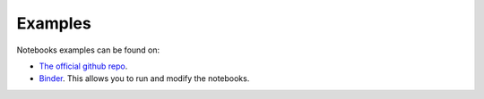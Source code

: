 Examples
========

Notebooks examples can be found on:

* `The official github repo <https://github.com/cds-astro/mocpy/tree/master/notebooks>`__.
* `Binder <https://mybinder.org/v2/gh/cds-astro/mocpy/master>`__. This allows you to run and modify the notebooks.

